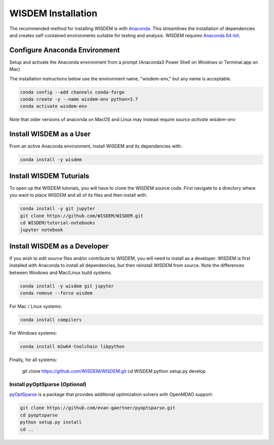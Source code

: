WISDEM Installation
-------------------

The recommended method for installing WISDEM is with `Anaconda <https://www.anaconda.com>`_.  This streamlines the installation of dependencies and creates self-contained environments suitable for testing and analysis.  WISDEM requires `Anaconda 64-bit <https://www.anaconda.com/distribution/>`_.

Configure Anaconda Environment
^^^^^^^^^^^^^^^^^^^^^^^^^^^^^^

Setup and activate the Anaconda environment from a prompt (Anaconda3 Power Shell on Windows or Terminal.app on Mac)

The installation instructions below use the environment name, "wisdem-env," but any name is acceptable.

.. code-block:: bash

    conda config --add channels conda-forge
    conda create -y --name wisdem-env python=3.7
    conda activate wisdem-env

Note that older versions of anaconda on MacOS and Linux may instead require `source activate wisdem-env`

.. _install_as_user:
Install WISDEM as a User
^^^^^^^^^^^^^^^^^^^^^^^^

From an active Anaconda environment, install WISDEM and its dependencies with:

.. code-block:: bash

    conda install -y wisdem

Install WISDEM Tuturials
^^^^^^^^^^^^^^^^^^^^^^^^

To open up the WISDEM tutorials, you will have to clone the WISDEM source code.  First navigate to a directory where you want to place WISDEM and all of its files and then install with:

.. code-block:: bash

    conda install -y git jupyter
    git clone https://github.com/WISDEM/WISDEM.git
    cd WISDEM/tutorial-notebooks
    jupyter notebook

.. _install_as_developer:
Install WISDEM as a Developer
^^^^^^^^^^^^^^^^^^^^^^^^^^^^^

If you wish to edit source files and/or contribute to WISDEM, you will need to install as a developer.  WISDEM is first installed with Anaconda to install all dependencies, but then reinstall WISDEM from source.  Note the differences between Windows and Mac/Linux build systems.

.. code-block:: bash

    conda install -y wisdem git jupyter
    conda remove --force wisdem

For Mac / Linux systems:

.. code-block:: bash

    conda install compilers

For Windows systems:

.. code-block:: bash

    conda install m2w64-toolchain libpython

Finally, for all systems:

    git clone https://github.com/WISDEM/WISDEM.git
    cd WISDEM
    python setup.py develop

Install pyOptSparse (`Optional`)
""""""""""""""""""""""""""""""""

`pyOptSparse <https://github.com/mdolab/pyoptsparse>`_ is a package that provides additional optimization solvers with OpenMDAO support:

.. code-block:: bash

    git clone https://github.com/evan-gaertner/pyoptsparse.git
    cd pyoptsparse
    python setup.py install
    cd ..